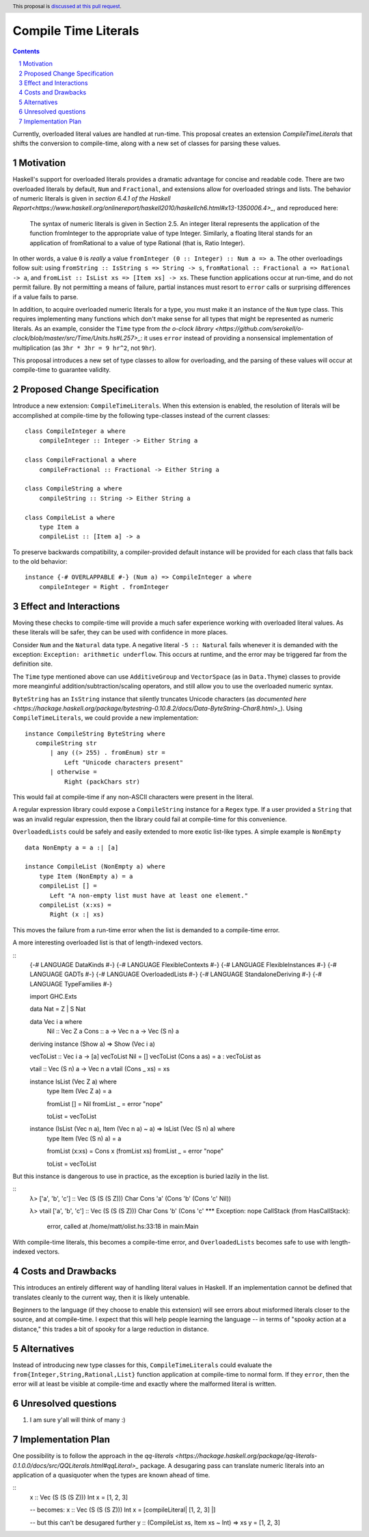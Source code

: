 Compile Time Literals
==============

.. proposal-number:: Leave blank. This will be filled in when the proposal is
                     accepted.
.. trac-ticket:: Leave blank. This will eventually be filled with the Trac
                 ticket number which will track the progress of the
                 implementation of the feature.
.. implemented:: Leave blank. This will be filled in with the first GHC version which
                 implements the described feature.
.. highlight:: haskell
.. header:: This proposal is `discussed at this pull request <https://github.com/ghc-proposals/ghc-proposals/pull/124>`_.
.. sectnum::
.. contents::

Currently, overloaded literal values are handled at run-time.
This proposal creates an extension `CompileTimeLiterals` that shifts the conversion to compile-time, along with a new set of classes for parsing these values.

Motivation
------------

Haskell's support for overloaded literals provides a dramatic advantage for concise and readable code.
There are two overloaded literals by default, ``Num`` and ``Fractional``, and extensions allow for overloaded strings and lists.
The behavior of numeric literals is given in `section 6.4.1 of the Haskell Report<https://www.haskell.org/onlinereport/haskell2010/haskellch6.html#x13-1350006.4>_`, and reproduced here:

    The syntax of numeric literals is given in Section 2.5. An integer literal represents the application of the function fromInteger to the appropriate value of type Integer. Similarly, a floating literal stands for an application of fromRational to a value of type Rational (that is, Ratio Integer). 

In other words, a value ``0`` is *really* a value ``fromInteger (0 :: Integer) :: Num a => a``.
The other overloadings follow suit: using ``fromString :: IsString s => String -> s``, ``fromRational :: Fractional a => Rational -> a``, and ``fromList :: IsList xs => [Item xs] -> xs``.
These function applications occur at run-time, and do not permit failure.
By not permitting a means of failure, partial instances must resort to ``error`` calls or surprising differences if a value fails to parse.

In addition, to acquire overloaded numeric literals for a type, you must make it an instance of the ``Num`` type class.
This requires implementing many functions which don't make sense for all types that might be represented as numeric literals.
As an example, consider the ``Time`` type from `the o-clock library <https://github.com/serokell/o-clock/blob/master/src/Time/Units.hs#L257>_`: it uses ``error`` instead of providing a nonsensical implementation of multiplication (as ``3hr * 3hr = 9 hr^2``, not ``9hr``).

This proposal introduces a new set of type classes to allow for overloading, and the parsing of these values will occur at compile-time to guarantee validity.

Proposed Change Specification
-----------------------------

Introduce a new extension: ``CompileTimeLiterals``.
When this extension is enabled, the resolution of literals will be accomplished at compile-time by the following type-classes instead of the current classes::

 class CompileInteger a where
     compileInteger :: Integer -> Either String a

 class CompileFractional a where
     compileFractional :: Fractional -> Either String a

 class CompileString a where
     compileString :: String -> Either String a

 class CompileList a where
     type Item a
     compileList :: [Item a] -> a

To preserve backwards compatibility, a compiler-provided default instance will be provided for each class that falls back to the old behavior::

 instance {-# OVERLAPPABLE #-} (Num a) => CompileInteger a where
     compileInteger = Right . fromInteger

Effect and Interactions
-----------------------

Moving these checks to compile-time will provide a much safer experience working with overloaded literal values.
As these literals will be safer, they can be used with confidence in more places.

Consider ``Num`` and the ``Natural`` data type.
A negative literal ``-5 :: Natural`` fails whenever it is demanded with the exception: ``Exception: arithmetic underflow``.
This occurs at runtime, and the error may be triggered far from the definition site.

The ``Time`` type mentioned above can use ``AdditiveGroup`` and ``VectorSpace`` (as in ``Data.Thyme``) classes to provide more meanginful addition/subtraction/scaling operators, and still allow you to use the overloaded numeric syntax.

``ByteString`` has an ``IsString`` instance that silently truncates Unicode characters (as `documented here <https://hackage.haskell.org/package/bytestring-0.10.8.2/docs/Data-ByteString-Char8.html>_`).
Using ``CompileTimeLiterals``, we could provide a new implementation::

 instance CompileString ByteString where
    compileString str
        | any ((> 255) . fromEnum) str = 
            Left "Unicode characters present"
        | otherwise = 
            Right (packChars str)

This would fail at compile-time if any non-ASCII characters were present in the literal.

A regular expression library could expose a ``CompileString`` instance for a ``Regex`` type.
If a user provided a ``String`` that was an invalid regular expression, then the library could fail at compile-time for this convenience.

``OverloadedLists`` could be safely and easily extended to more exotic list-like types.
A simple example is ``NonEmpty`` ::
 data NonEmpty a = a :| [a]

 instance CompileList (NonEmpty a) where
     type Item (NonEmpty a) = a
     compileList [] = 
        Left "A non-empty list must have at least one element."
     compileList (x:xs) = 
        Right (x :| xs)

This moves the failure from a run-time error when the list is demanded to a compile-time error.

A more interesting overloaded list is that of length-indexed vectors.

::
 {-# LANGUAGE DataKinds          #-}
 {-# LANGUAGE FlexibleContexts   #-}
 {-# LANGUAGE FlexibleInstances  #-}
 {-# LANGUAGE GADTs              #-}
 {-# LANGUAGE OverloadedLists    #-}
 {-# LANGUAGE StandaloneDeriving #-}
 {-# LANGUAGE TypeFamilies       #-}
 
 import           GHC.Exts
 
 data Nat = Z | S Nat
 
 data Vec i a where
     Nil :: Vec Z a
     Cons :: a -> Vec n a -> Vec (S n) a
 
 deriving instance (Show a) => Show (Vec i a)
 
 vecToList :: Vec i a -> [a]
 vecToList Nil         = []
 vecToList (Cons a as) = a : vecToList as
 
 vtail :: Vec (S n) a -> Vec n a
 vtail (Cons _ xs) = xs
 
 instance IsList (Vec Z a) where
     type Item (Vec Z a) = a
 
     fromList [] = Nil
     fromList _  = error "nope"
 
     toList = vecToList
 
 instance (IsList (Vec n a), Item (Vec n a) ~ a) => IsList (Vec (S n) a) where
     type Item (Vec (S n) a) = a
 
     fromList (x:xs) = Cons x (fromList xs)
     fromList _      = error "nope"
 
     toList = vecToList

But this instance is dangerous to use in practice, as the exception is buried lazily in the list.

::
 λ> ['a', 'b', 'c'] :: Vec (S (S (S Z))) Char
 Cons 'a' (Cons 'b' (Cons 'c' Nil))
 
 λ> vtail ['a', 'b', 'c'] :: Vec (S (S (S Z))) Char
 Cons 'b' (Cons 'c' *** Exception: nope
 CallStack (from HasCallStack):
   error, called at /home/matt/olist.hs:33:18 in main:Main

With compile-time literals, this becomes a compile-time error, and ``OverloadedLists`` becomes safe to use with length-indexed vectors.

Costs and Drawbacks
-------------------

This introduces an entirely different way of handling literal values in Haskell.
If an implementation cannot be defined that translates cleanly to the current way, then it is likely untenable.

Beginners to the language (if they choose to enable this extension) will see errors about misformed literals closer to the source, and at compile-time.
I expect that this will help people learning the language -- in terms of "spooky action at a distance," this trades a bit of spooky for a large reduction in distance.


Alternatives
------------

Instead of introducing new type classes for this, ``CompileTimeLiterals`` could evaluate the ``from{Integer,String,Rational,List}`` function application at compile-time to normal form.
If they ``error``, then the error will at least be visible at compile-time and exactly where the malformed literal is written.

Unresolved questions
--------------------

1. I am sure y'all will think of many :)


Implementation Plan
-------------------

One possibility is to follow the approach in the `qq-literals <https://hackage.haskell.org/package/qq-literals-0.1.0.0/docs/src/QQLiterals.html#qqLiteral>_` package.
A desugaring pass can translate numeric literals into an application of a quasiquoter when the types are known ahead of time.

::
 x :: Vec (S (S (S Z))) Int
 x = [1, 2, 3]

 -- becomes:
 x :: Vec (S (S (S Z))) Int
 x = [compileLiteral| [1, 2, 3] |]

 -- but this can't be desugared further
 y :: (CompileList xs, Item xs ~ Int) => xs
 y = [1, 2, 3]
